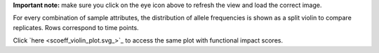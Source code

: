 **Important note:** make sure you click on the eye icon above to refresh the view and load the correct image.

For every combination of sample attributes, the distribution of allele frequencies is shown as a split violin to compare replicates. Rows correspond to time points.

Click `here <scoeff_violin_plot.svg_>`_ to access the same plot with functional impact scores.